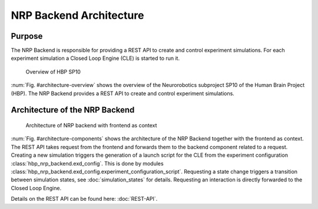 ========================
NRP Backend Architecture
========================

Purpose
-------

The NRP Backend is responsible for providing a REST API to create and control experiment simulations. For each experiment simulation a Closed Loop Engine (CLE) is started to run it. 

.. _architecture-overview:
.. figure:: img/architecture_overview.png
   :width: 100%

   Overview of HBP SP10

:num:`Fig. #architecture-overview` shows the overview of the Neurorobotics subproject SP10 of the Human Brain Project (HBP). The NRP Backend provides a REST API to create and control experiment simulations.


Architecture of the NRP Backend
-------------------------------

.. _architecture-components:
.. figure:: img/architecture_components_backend.png
   :width: 100%

   Architecture of NRP backend with frontend as context

:num:`Fig. #architecture-components` shows the architecture of the NRP Backend together with the frontend as context. The REST API takes request 
from the frontend and forwards them to the backend component related to a request. Creating a new simulation triggers the generation of a launch script for the CLE from the experiment configuration :class:`hbp_nrp_backend.exd_config`. This is done by modules :class:`hbp_nrp_backend.exd_config.experiment_configuration_script`. Requesting a state change triggers a transition between simulation states, see :doc:`simulation_states` for details. Requesting an interaction is directly forwarded to the Closed Loop Engine.

Details on the REST API can be found here: :doc:`REST-API`.

